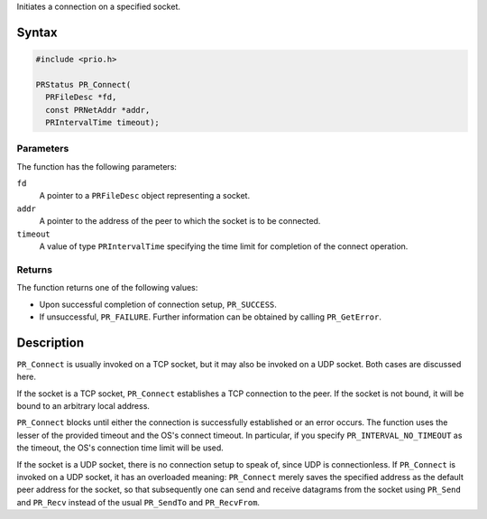 Initiates a connection on a specified socket.

.. _Syntax:

Syntax
------

.. code:: eval

   #include <prio.h>

   PRStatus PR_Connect(
     PRFileDesc *fd,
     const PRNetAddr *addr,
     PRIntervalTime timeout);

.. _Parameters:

Parameters
~~~~~~~~~~

The function has the following parameters:

``fd``
   A pointer to a ``PRFileDesc`` object representing a socket.
``addr``
   A pointer to the address of the peer to which the socket is to be
   connected.
``timeout``
   A value of type ``PRIntervalTime`` specifying the time limit for
   completion of the connect operation.

.. _Returns:

Returns
~~~~~~~

The function returns one of the following values:

-  Upon successful completion of connection setup, ``PR_SUCCESS``.
-  If unsuccessful, ``PR_FAILURE``. Further information can be obtained
   by calling ``PR_GetError``.

.. _Description:

Description
-----------

``PR_Connect`` is usually invoked on a TCP socket, but it may also be
invoked on a UDP socket. Both cases are discussed here.

If the socket is a TCP socket, ``PR_Connect`` establishes a TCP
connection to the peer. If the socket is not bound, it will be bound to
an arbitrary local address.

``PR_Connect`` blocks until either the connection is successfully
established or an error occurs. The function uses the lesser of the
provided timeout and the OS's connect timeout. In particular, if you
specify ``PR_INTERVAL_NO_TIMEOUT`` as the timeout, the OS's connection
time limit will be used.

If the socket is a UDP socket, there is no connection setup to speak of,
since UDP is connectionless. If ``PR_Connect`` is invoked on a UDP
socket, it has an overloaded meaning: ``PR_Connect`` merely saves the
specified address as the default peer address for the socket, so that
subsequently one can send and receive datagrams from the socket using
``PR_Send`` and ``PR_Recv`` instead of the usual ``PR_SendTo`` and
``PR_RecvFrom``.
